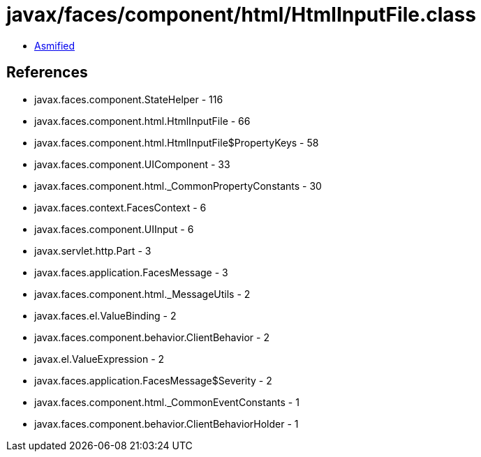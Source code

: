 = javax/faces/component/html/HtmlInputFile.class

 - link:HtmlInputFile-asmified.java[Asmified]

== References

 - javax.faces.component.StateHelper - 116
 - javax.faces.component.html.HtmlInputFile - 66
 - javax.faces.component.html.HtmlInputFile$PropertyKeys - 58
 - javax.faces.component.UIComponent - 33
 - javax.faces.component.html._CommonPropertyConstants - 30
 - javax.faces.context.FacesContext - 6
 - javax.faces.component.UIInput - 6
 - javax.servlet.http.Part - 3
 - javax.faces.application.FacesMessage - 3
 - javax.faces.component.html._MessageUtils - 2
 - javax.faces.el.ValueBinding - 2
 - javax.faces.component.behavior.ClientBehavior - 2
 - javax.el.ValueExpression - 2
 - javax.faces.application.FacesMessage$Severity - 2
 - javax.faces.component.html._CommonEventConstants - 1
 - javax.faces.component.behavior.ClientBehaviorHolder - 1
